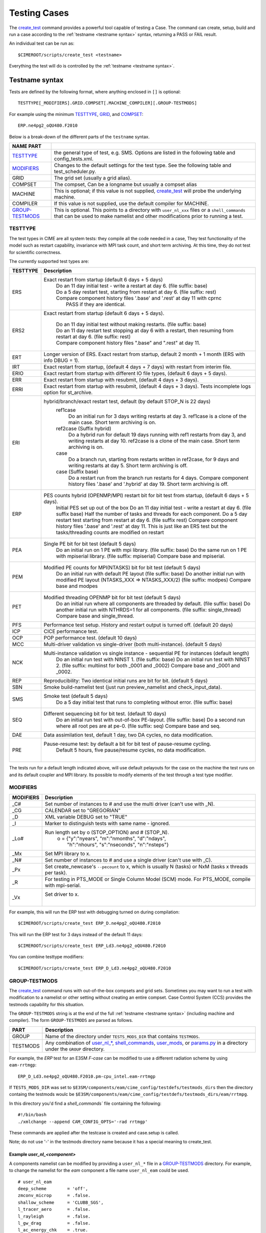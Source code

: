.. _testing:

**************
Testing Cases
**************

The `create_test <../Tools_user/create_test.html>`_ command provides
a powerful tool capable of testing a Case. The command can create, 
setup, build and run a case according to the :ref:`testname <testname syntax>` syntax, returning 
a PASS or FAIL result.

.. _individual:

An individual test can be run as::

  $CIMEROOT/scripts/create_test <testname>

Everything the test will do is controlled by the :ref:`testname <testname syntax>`.

.. _`testname syntax`:

================
Testname syntax
================

Tests are defined by the following format, where anything enclosed in ``[]`` is optional::

  TESTTYPE[_MODIFIERS].GRID.COMPSET[.MACHINE_COMPILER][.GROUP-TESTMODS]

For example using the minimum TESTTYPE_, `GRID <../users_guide/grids.html>`_, and `COMPSET <../users_guide/compsets.html>`_::

  ERP.ne4pg2_oQU480.F2010

Below is a break-down of the different parts of the ``testname`` syntax.

=================  =====================================================================================
NAME PART
=================  =====================================================================================
TESTTYPE_          the general type of test, e.g. SMS. Options are listed in the following table and config_tests.xml.
MODIFIERS_         Changes to the default settings for the test type.
                   See the following table and test_scheduler.py.
GRID               The grid set (usually a grid alias).
COMPSET            The compset, Can be a longname but usually a compset alias
MACHINE            This is optional; if this value is not supplied, `create_test <../Tools_user/create_test.html>`_
                   will probe the underlying machine.
COMPILER           If this value is not supplied, use the default compiler for MACHINE.
GROUP-TESTMODS_    This is optional. This points to a directory with  ``user_nl_xxx`` files or a ``shell_commands``
                   that can be used to make namelist and other  modifications prior to running a test.
=================  =====================================================================================

.. _TESTTYPE:

-------------
TESTTYPE
-------------
The test types in CIME are all system tests: they compile all the code needed in a case, They test
functionality of the model such as restart capability, invariance with MPI task count, and short
term archiving. At this time, they do not test for scientific correctness.

The currently supported test types are:

============ =====================================================================================
TESTTYPE     Description
============ =====================================================================================
   ERS       Exact restart from startup (default 6 days + 5 days)
              | Do an 11 day initial test - write a restart at day 6.    (file suffix: base)
              | Do a 5 day restart test, starting from restart at day 6. (file suffix: rest)
              | Compare component history files '.base' and '.rest' at day 11 with cprnc
              |    PASS if they are identical.

   ERS2      Exact restart from startup  (default 6 days + 5 days).

              | Do an 11 day initial test without making restarts. (file suffix: base)
              | Do an 11 day restart test stopping at day 6 with a restart,
                then resuming from restart at day 6. (file suffix: rest)
              | Compare component history files ".base" and ".rest" at day 11.

   ERT       Longer version of ERS. Exact restart from startup, default 2 month + 1 month (ERS with info DBUG = 1).

   IRT       Exact restart from startup, (default 4 days + 7 days) with restart from interim file.

   ERIO      Exact restart from startup with different IO file types, (default 6 days + 5 days).

   ERR       Exact restart from startup with resubmit, (default 4 days + 3 days).

   ERRI      Exact restart from startup with resubmit, (default 4 days + 3 days). Tests incomplete logs option for st_archive.

   ERI       hybrid/branch/exact restart test, default (by default STOP_N is 22 days)
              ref1case
                Do an initial run for 3 days writing restarts at day 3.
                ref1case is a clone of the main case.
                Short term archiving is on.
              ref2case (Suffix hybrid)
                Do a hybrid run for default 19 days running with ref1 restarts from day 3,
                and writing restarts at day 10.
                ref2case is a clone of the main case.
                Short term archiving is on.
              case
                Do a branch run, starting from restarts written in ref2case,
                for 9 days and writing restarts at day 5.
                Short term archiving is off.
              case (Suffix base)
                Do a restart run from the branch run restarts for 4 days.
                Compare component history files '.base' and '.hybrid' at day 19.
                Short term archiving is off.

   ERP       PES counts hybrid (OPENMP/MPI) restart bit for bit test from startup, (default 6 days + 5 days).
              Initial PES set up out of the box
              Do an 11 day initial test - write a restart at day 6.     (file suffix base)
              Half the number of tasks and threads for each component.
              Do a 5 day restart test starting from restart at day 6. (file suffix rest)
              Compare component history files '.base' and '.rest' at day 11.
              This is just like an ERS test but the tasks/threading counts are modified on restart

   PEA       Single PE bit for bit test (default 5 days)
              Do an initial run on 1 PE with mpi library.     (file suffix: base)
              Do the same run on 1 PE with mpiserial library. (file suffix: mpiserial)
              Compare base and mpiserial.

   PEM       Modified PE counts for MPI(NTASKS) bit for bit test (default 5 days)
              Do an initial run with default PE layout                                     (file suffix: base)
              Do another initial run with modified PE layout (NTASKS_XXX => NTASKS_XXX/2)  (file suffix: modpes)
              Compare base and modpes

   PET       Modified threading OPENMP bit for bit test (default 5 days)
              Do an initial run where all components are threaded by default. (file suffix: base)
              Do another initial run with NTHRDS=1 for all components.        (file suffix: single_thread)
              Compare base and single_thread.

   PFS       Performance test setup. History and restart output is turned off. (default 20 days)

   ICP       CICE performance test.

   OCP       POP performance test. (default 10 days)

   MCC       Multi-driver validation vs single-driver (both multi-instance). (default 5 days)

   NCK       Multi-instance validation vs single instance - sequential PE for instances (default length)
              Do an initial run test with NINST 1. (file suffix: base)
              Do an initial run test with NINST 2. (file suffix: multiinst for both _0001 and _0002)
              Compare base and _0001 and _0002.

   REP       Reproducibility: Two identical initial runs are bit for bit. (default 5 days)

   SBN       Smoke build-namelist test (just run preview_namelist and check_input_data).

   SMS       Smoke test (default 5 days)
              Do a 5 day initial test that runs to completing without error. (file suffix: base)

   SEQ       Different sequencing bit for bit test. (default 10 days)
              Do an initial run test with out-of-box PE-layout. (file suffix: base)
              Do a second run where all root pes are at pe-0.   (file suffix: seq)
              Compare base and seq.

   DAE       Data assimilation test, default 1 day, two DA cycles, no data modification.

   PRE       Pause-resume test: by default a bit for bit test of pause-resume cycling.
              Default 5 hours, five pause/resume cycles, no data modification.
             |

============ =====================================================================================

The tests run for a default length indicated above, will use default pelayouts for the case
on the machine the test runs on and its default coupler and MPI library. Its possible to modify
elements of the test through a test type modifier.

.. _MODIFIERS:

-------------------
MODIFIERS
-------------------

============ =====================================================================================
MODIFIERS    Description
============ =====================================================================================
   _C#       Set number of instances to # and use the multi driver (can't use with _N).

   _CG       CALENDAR set to "GREGORIAN"

   _D        XML variable DEBUG set to "TRUE"

   _I        Marker to distinguish tests with same name - ignored.

   _Lo#      Run length set by o (STOP_OPTION) and # (STOP_N).
              | o = {"y":"nyears", "m":"nmonths",  "d":"ndays",
              |     \ "h":"nhours", "s":"nseconds", "n":"nsteps"}

   _Mx       Set MPI library to x.

   _N#       Set number of instances to # and use a single driver (can't use with _C).

   _Px       Set create_newcase's ``--pecount`` to x, which is usually N (tasks) or NxM (tasks x threads per task).

   _R        For testing in PTS_MODE or Single Column Model (SCM) mode.
             For PTS_MODE, compile with mpi-serial.

   _Vx       Set driver to x.
              |

============ =====================================================================================

For example, this will run the ERP test with debugging turned on during compilation::

    $CIMEROOT/scripts/create_test ERP_D.ne4pg2_oQU480.F2010

This will run the ERP test for 3 days instead of the default 11 days::

    $CIMEROOT/scripts/create_test ERP_Ld3.ne4pg2_oQU480.F2010

You can combine testtype modifiers::

    $CIMEROOT/scripts/create_test ERP_D_Ld3.ne4pg2_oQU480.F2010

.. _GROUP-TESTMODS:

-------------------
GROUP-TESTMODS
-------------------

The `create_test <../Tools_user/create_test.html>`_ command runs with out-of-the-box compsets and grid sets. 
Sometimes you may want to run a test with modification to a namelist or other setting without creating an 
entire compset. Case Control System (CCS) provides the testmods capability for this situation.

The ``GROUP-TESTMODS`` string is at the end of the full :ref:`testname <testname syntax>` (including machine and compiler).
The form ``GROUP-TESTMODS`` are parsed as follows.

============ =====================================================================================
PART         Description
============ =====================================================================================
GROUP        Name of the directory under ``TESTS_MODS_DIR`` that contains ``TESTMODS``.

TESTMODS     Any combination of `user_nl_* <USER_NL_>`_, `shell_commands <SHELL_COMMANDS_>`_, 
             `user_mods <USER_MODS_>`_, or `params.py <TESTYPE_MOD_>`_ in a directory under the 
             ``GROUP`` directory.
============ =====================================================================================

For example, the *ERP* test for an E3SM *F-case* can be modified to use a different radiation scheme by using ``eam-rrtmgp``::

  ERP_D_Ld3.ne4pg2_oQU480.F2010.pm-cpu_intel.eam-rrtmgp

If ``TESTS_MODS_DIR`` was set to ``$E3SM/components/eam/cime_config/testdefs/testmods_dirs`` then the
directory containg the testmods woulc be ``$E3SM/components/eam/cime_config/testdefs/testmods_dirs/eam/rrtmpg``.

In this directory you'd find a `shell_commands`` file containing the following::

  #!/bin/bash
  ./xmlchange --append CAM_CONFIG_OPTS='-rad rrtmgp'

These commands are applied after the testcase is created and case.setup is called.

Note; do not use '-' in the testmods directory name because it has a special meaning to create_test.

.. _USER_NL:

````````
Example *user_nl_<component>*
````````

A components namelist can be modified by providing a ``user_nl_*`` file in a GROUP-TESTMODS_ directory.
For example, to change the namelist for the *eam* component a file name ``user_nl_eam`` could be used.

::

  # user_nl_eam
  deep_scheme        = 'off',
  zmconv_microp      = .false.
  shallow_scheme     = 'CLUBB_SGS',
  l_tracer_aero      = .false.
  l_rayleigh         = .false.
  l_gw_drag          = .false.
  l_ac_energy_chk    = .true.
  l_bc_energy_fix    = .true.
  l_dry_adj          = .false.
  l_st_mac           = .true.
  l_st_mic           = .false.
  l_rad              = .false.

.. _SHELL_COMMANDS:

``````````````
Example *shell_commands*
``````````````

A test can be modified by providing a ``shell_commands`` file in a GROUP-TESTMODS_ directory.
This shell file can contain any arbitrary commands, for example::

  # shell_commands
  #!/bin/bash

  # Remove exe if chem pp exe (campp) already exists (it ensures that exe is always built)
  /bin/rm -f $CIMEROOT/../components/eam/chem_proc/campp

  # Invoke campp (using v3 mechanism file)
  ./xmlchange --append CAM_CONFIG_OPTS='-usr_mech_infile $CIMEROOT/../components/eam/chem_proc/inputs/pp_chemUCI_linozv3_mam5_vbs.in'

  # Assuming atmchange is available via $PATH
  atmchange initial_conditions::perturbation_random_seed = 32

.. _USER_MODS:

`````````
Example *user_mods*
`````````

Additional GROUP_TESTMODS_ can be applied by providing a list in a ``user_mods`` file in a GROUP-TESTMODS_ directory.

::

  # user_mods
  eam/cosp
  eam/hommexx

.. _TESTYPE_MOD:

``````````````````````
Example *params.py*
``````````````````````

Supported TESTYPES_ can further be modified by providing a ``params.py`` file in the GROUP-TESTMODS_ directory.

^^^^^^^^^^^^
MVK
^^^^^^^^^^^^
The `MVK` system test can be configured by defining :ref:`variables <MVKConfig Variables>` and :ref:`methods <MVKConfig Methods>` in ``params.py``.

See :ref:`examples <MVK Examples>` for a simple and complex use case.

.. _MVKConfig Variables:

"""""""""
Variables
"""""""""
========== ======== ==== ===============================================
Variable   Default  Type Description                                    
========== ======== ==== ===============================================
component           str  The main component.                            
components []       list Components that require namelist customization.
ninst      30       int  The number of instances.                       
var_set    default  str  Name of the variable set to analyze.           
ref_case   Baseline str  Name of the reference case.                    
test_case  Test     str  Name of the test case.                         
========== ======== ==== ===============================================

.. _MVKConfig Methods:

"""""""
Methods
"""""""
.. code-block::

  def evv_test_config(case, config):
      """
      Customize the evv4esm configuration.
      
      This method is used to customize the default evv4esm configuration
      or generate a completely new one.
      
      The return configuration will be written to `$RUNDIR/$CASE.json`.
      
      Args:
          case (CIME.case.case.Case): The case instance.
          config (dict): Default evv4esm configuration.
      
      Returns:
          dict: Dictionary with test configuration.
      """
.. code-block::

  def generate_namelist(case, component, i, filename):
      """
      Generate per instance namelist.
      
      This method is called for each instance to generate the desired
      modifications.
      
      Args:
          case (CIME.case.case.Case): The case instance.
          component (str): Component the namelist belongs to.
          i (int): Instance unique number.
          filename (str): Name of the namelist that needs to be created.
      """

.. _MVK Examples:

""""""""""
Examples
""""""""""
.. _MVK Simple:
In the simplest form just :ref:`variables <MVKConfig Variables>` need to be defined in ``params.py``.

For this case the default ``evv_test_config`` and ``generate_namelist`` functions will be called.

.. code-block::

  component = "eam"
  # components = [] can be omitted when modifying a single component
  ninst = 10

.. _MVK Complex:

If more control over the evv4esm configuration file or the per instance configuration is desired then
the ``evv_test_config`` and ``generate_namelist`` functions can be overridden in the ``params.py`` file.

The :ref:`variables <MVKConfig Variables>` will still need to be defined to generate the default
evv4esm config or ``config`` in the ``evv_test_config`` function can be ignored and a completely new
dictionary can be returned.

In the following example, the default ``module`` is changed as well as ``component`` and ``ninst``.
The ``generate_namelist`` function creates namelists for certain components while running a shell
command to customize others.

Note; this is a toy example, no scientific usage.

.. code-block::

  import os
  from CIME.SystemTests.mvk import EVV_LIB_DIR
  from CIME.namelist import Namelist
  from CIME.utils import run_cmd

  component "eam"
  # The generate_namelist function will be called `ninst` times per component
  components = ["eam", "clm", "eamxx"]
  ninst = 30

  # This can be omitted if the default evv4esm configuration is sufficient
  def evv_test_config(case, config):
    config["module"] = os.path.join(EVV_LIB_DIR, "extensions", "kso.py")
    config["component"] = "clm"
    config["ninst"] = 20

    return config

  def generate_namelist(case, component, i, filename):
    namelist = Namelist()

    if component in ["eam", "clm"]:
      with namelist(filename) as nml:
        if component == "eam":
          nml.set_variable_value("eam_specific", f"perturn-{i}")
        elif component == "clm":
          if i % 2 == 0:
            nml.set_variable_value("clm_specific", "even")
          else:
            nml.set_variable_value("clm_specific", "odd")
    else:
      stat, output, err = run_cmd(f"atmchange initial_conditions::perturbation_random_seed = {i*32}")


========================
Test progress and output
========================

Each test run by `create_test <../Tools_user/create_test.html>`_  includes the following mandatory steps:

* CREATE_NEWCASE: creating the create
* XML: xml changes to case based on test settings
* SETUP: setup case (case.setup)
* SHAREDLIB_BUILD: build sharedlibs
* MODEL_BUILD: build module (case.build)
* SUBMIT: submit test (case.submit)
* RUN: run test test

And the following optional phases:

* NLCOMP: Compare case namelists against baselines
* THROUGHPUT: Compare throughput against baseline throughput
* MEMCOMP: Compare memory usage against baseline memory usage
* MEMLEAK: Check for memleak
* COMPARE: Used to track test-specific comparions, for example, an ERS test would have a COMPARE_base_rest phase representing the check that the base result matched the restart result.
* GENERATE: Generate baseline results
* BASELINE: Compare results against baselines

Each phase within the test may be in one of the following states:

* PASS: The phase was executed successfully
* FAIL: We attempted to execute this phase, but it failed. If this phase is mandatory, no further progress will be made on this test. A detailed explanation of the failure should be in TestStatus.log.
* PEND: This phase will be run or is currently running but not complete

======================================================
Running multiple tests and other command line examples
======================================================

Multiple tests can be run by listing all of the test names on the command line::

  $CIMEROOT/scripts/create_test  $test_name  $test_name2

or by putting the test names into a file, one name per line::

  $CIMEROOT/scripts/create_test -f $file_of_test_names

To run a test with a non-default compiler::

  ./create_test SMS.f19_f19.A --compiler intel

To run a test with baseline comparisons against baseline name 'master'::

  ./create_test SMS.f19_f19.A -c -b master

To run a test and update baselines with baseline name 'master'::

  ./create_test SMS.f19_f19.A -g -b master

To run a test with a non-default test-id::

  ./create_test SMS.f19_f19.A -t my_test_id

To run a test and use a non-default test-root for your case dir::

  ./create_test SMS.f19_f19.A -t $test_root

To run a test and use and put case, build, and run dirs all in the same root::

  ./create_test SMS.f19_f19.A --output-root $output_root

To run a test and force it to go into a certain batch queue::

  ./create_test SMS.f19_f19.A -q myqueue

The Case Control System supports more sophisticated ways to specify a suite of tests and
how they should be run.  One approach uses XML files and the other uses python dictionaries.

===========================
Test control with XML files
===========================
.. _query_testlists:

A pre-defined suite of tests can by run using the ``--xml`` options to create_test,
which harvest test names from testlist*.xml files.
As described in https://github.com/ESCOMP/ctsm/wiki/System-Testing-Guide,
to determine what pre-defined test suites are available and what tests they contain,
you can run query_testlists_.

Test suites are retrieved in create_test via 3 selection attributes::

    --xml-category your_category   The test category.
    --xml-machine  your_machine    The machine.
    --xml-compiler your_compiler   The compiler.

| If none of these 3 are used, the default values are 'none'.
| If any of them are used, the default for the unused options is 'all'.
| Existing values of these attributes can be seen by running query_testlists_.

The search for test names can be restricted to a single test list using::

    --xml-testlist your_testlist

Omitting this results in searching all testlists listed in::

    cime/config/{cesm,e3sm}/config_files.xml

**$CIMEROOT/scripts/query_testlists** gathers descriptions of the tests and testlists available
in the XML format, the components, and projects.

The ``--xml-{compiler,machine,category,testlist}`` arguments can be used
as in create_test (above) to focus the search.
The 'category' descriptor of a test can be used to run a group of associated tests at the same time.
The available categories, with the tests they encompass, can be listed by::

   ./query_testlists --define-testtypes

The ``--show-options`` argument does the same, but displays the 'options' defined for the tests,
such as queue, walltime, etc..

Adding a test requires first deciding which compset will be tested
and then finding the appropriate testlist_$component.xml file::

    components/$component/cime_config/testdefs/
       testlist_$component.xml
       testmods_dirs/$component/{TESTMODS1,TESTMODS2,...}
    cime_config/
       testlist_allactive.xml
       testmods_dirs/allactive/{defaultio,...}

You can optionally add testmods for that test in the testmods_dirs.
Testlists and testmods live in different paths for cime, drv, and components.

If this test will only be run as a single test, you can now create a test name
and follow the individual_ test instructions for create_test.

=====================================
Test control with python dictionaries
=====================================
.. _`python dict testing`:

One can also define suites of tests in a file called tests.py typically located in $MODEL/cime_config/tests.py

To run a test suite called e3sm_developer::

  ./create_test e3sm_developer

One can exclude a specific test from a suite::

  ./create_test e3sm_developer ^SMS.f19_f19.A

See create_test -h for the full list of options
`

To add a test, open the MODEL/cime_config/tests.py file, you'll see a python dict at the top
of the file called _TESTS, find the test category you want to
change in this dict and add your testcase to the list.  Note the
comment at the top of this file indicating that you add a test with
this format: test>.<grid>.<compset>, and then there is a second
argument for mods.  Machine and compiler are added later depending on where
create_test is invoked and its arguments.

Existing tests can be listed using the cime/CIME/Tools/list_e3sm_tests script.

For example::

  /list_e3sm_tests -t compsets e3sm_developer

Will list all the compsets tested in the e3sm_developer test suite.

============================
Create_test output
============================

Interpreting test output is pretty easy. Looking at an example::

  % ./create_test SMS.f19_f19.A

  Creating test directory /home/jgfouca/e3sm/scratch/SMS.f19_f19.A.melvin_gnu.20170504_163152_31aahy
  RUNNING TESTS:
    SMS.f19_f19.A.melvin_gnu
  Starting CREATE_NEWCASE for test SMS.f19_f19.A.melvin_gnu with 1 procs
  Finished CREATE_NEWCASE for test SMS.f19_f19.A.melvin_gnu in 4.170537 seconds (PASS)
  Starting XML for test SMS.f19_f19.A.melvin_gnu with 1 procs
  Finished XML for test SMS.f19_f19.A.melvin_gnu in 0.735993 seconds (PASS)
  Starting SETUP for test SMS.f19_f19.A.melvin_gnu with 1 procs
  Finished SETUP for test SMS.f19_f19.A.melvin_gnu in 11.544286 seconds (PASS)
  Starting SHAREDLIB_BUILD for test SMS.f19_f19.A.melvin_gnu with 1 procs
  Finished SHAREDLIB_BUILD for test SMS.f19_f19.A.melvin_gnu in 82.670667 seconds (PASS)
  Starting MODEL_BUILD for test SMS.f19_f19.A.melvin_gnu with 4 procs
  Finished MODEL_BUILD for test SMS.f19_f19.A.melvin_gnu in 18.613263 seconds (PASS)
  Starting RUN for test SMS.f19_f19.A.melvin_gnu with 64 procs
  Finished RUN for test SMS.f19_f19.A.melvin_gnu in 35.068546 seconds (PASS). [COMPLETED 1 of 1]
  At test-scheduler close, state is:
  PASS SMS.f19_f19.A.melvin_gnu RUN
    Case dir: /home/jgfouca/e3sm/scratch/SMS.f19_f19.A.melvin_gnu.20170504_163152_31aahy
  test-scheduler took 154.780044079 seconds

You can see that `create_test <../Tools_user/create_test.html>`_  informs the user of the case directory and of the progress and duration
of the various test phases.

The $CASEDIR for the test will be created in $CIME_OUTPUT_ROOT.  The name will be of the form::

     TESTTYPE[_MODIFIERS].GRID.COMPSET.MACHINE_COMPILER[.GROUP-TESTMODS].YYYYMMDD_HHMMSS_hash

If MODIFIERS or GROUP-TESTMODS are used, those will be included in the test output directory name.  THe
extra string with YYYYMMDD_HHMMSS_hash is the testid and used to distinquish mulitple runs of the
same test.  That string
can be replaced with the --test-id argument to create_test.

For a test, the $CASEDIR will have $EXEROOT and $RUNDIR as subdirectories.

The current state of a test is represented in the file $CASEDIR/TestStatus.  Example output::

     PASS ERP_D_Ld3.ne4pg2_oQU480.F2010.chrysalis_intel CREATE_NEWCASE
     PASS ERP_D_Ld3.ne4pg2_oQU480.F2010.chrysalis_intel XML
     PASS ERP_D_Ld3.ne4pg2_oQU480.F2010.chrysalis_intel SETUP
     PASS ERP_D_Ld3.ne4pg2_oQU480.F2010.chrysalis_intel SHAREDLIB_BUILD time=277
     PASS ERP_D_Ld3.ne4pg2_oQU480.F2010.chrysalis_intel MODEL_BUILD time=572
     PASS ERP_D_Ld3.ne4pg2_oQU480.F2010.chrysalis_intel SUBMIT
     PASS ERP_D_Ld3.ne4pg2_oQU480.F2010.chrysalis_intel RUN time=208
     PASS ERP_D_Ld3.ne4pg2_oQU480.F2010.chrysalis_intel COMPARE_base_rest
     PASS ERP_D_Ld3.ne4pg2_oQU480.F2010.chrysalis_intel MEMLEAK insufficient data for memleak test
     PASS ERP_D_Ld3.ne4pg2_oQU480.F2010.chrysalis_intel SHORT_TERM_ARCHIVER

All other stdout output from the CIME case control system produced by running this test will
be put in the file $CASEDIR/TestStatus.log

A cs.status.$testid script will also be put in the test root. This script will allow you to see the

==============================
Baselines and Baseline Testing
==============================
.. _`Baselines`:

A big part of testing is managing your baselines (sometimes called gold results) and doing additional tests against
the baseline. The baseline for a test will be copy of the (history) files created in the run of the test.

create_test can
be asked to perform bit-for-bit comparisons between the files generated by the current run of the test and
the files stored in the baseline.  They must be bit-for-bit identical for the baseline test to pass.

baseline testing adds an additional
test criteria to the one that comes from the test type and is used as a way to guard against unintentionaly
changing the results from a determinstic climate model.

-------------------
Creating a baseline
-------------------
.. _`Creating a baseline`:

A baseline can be generated by passing ``-g`` to `create_test <../Tools_user/create_test.html>`_. There
are additional options to control generating baselines.::

  ./scripts/create_test -b master -g SMS.ne30_f19_g16_rx1.A

--------------------
Comparing a baseline
--------------------
.. _`Comparing a baseline`:

Comparing the output of a test to a baseline is achieved by passing ``-c`` to `create_test <../Tools_user/create_test.html>`_.::

  ./scripts/create_test -b master -c SMS.ne30_f19_g16_rx1.A

Suppose you accidentally changed something in the source code that does not cause the model to crash but
does cause it to change the answers it produces.  In this case, the SMS test would pass (it still runs) but the
comparison with baselines would FAIL (answers are not bit-for-bit identical to the baseline) and so the test
as a whole would FAIL.

------------------
Managing baselines
------------------
.. _`Managing baselines`:

If you intended to change the answers, you need to update the baseline with new files.  This is referred to 
as "blessing" the test.
This is done with the `bless_test_results <../Tools_user/bless_test_results.html>`_ tool. The tool provides the ability to bless different features of the baseline. The currently supported features are namelist files, history files, and performance metrics. The performance metrics are separated into throughput and memory usage.

The following command can be used to compare a test to a baseline and bless an update to the history file.::

  ./CIME/Tools/bless_test_results -b master --hist-only SMS.ne30_f19_g16_rx1.A

The `compare_test_results <../Tools_user/compare_test_results.html>_` tool can be used to quickly compare tests to baselines and report any `diffs`.::

  ./CIME/Tools/compare_test_results -b master SMS.ne30_f19_g16_rx1.A

---------------------
Performance baselines
---------------------
.. _`Performance baselines`:
By default performance baselines are generated by parsing the coupler log and comparing the throughput in SYPD (Simulated Years Per Day) and the memory usage high water.

This can be customized by creating a python module under ``$DRIVER_ROOT/cime_config/customize``. There are four hooks that can be used to customize the generation and comparison.

- perf_get_throughput
- perf_get_memory
- perf_compare_throughput_baseline
- perf_compare_memory_baseline

..
  TODO need to add api docs and link
The following pseudo code is an example of this customization.::

  # $DRIVER/cime_config/customize/perf_baseline.py

  def perf_get_throughput(case):
    """
    Parameters
    ----------
    case : CIME.case.case.Case
      Current case object.

    Returns
    -------
    str
      Storing throughput value.
    str
      Open baseline file for writing.
    """
    current = analyze_throughput(...)

    return json.dumps(current), "w"

  def perf_get_memory(case):
    """
    Parameters
    ----------
    case : CIME.case.case.Case
      Current case object.

    Returns
    -------
    str
      Storing memory value.
    str
      Open baseline file for writing.
    """
    current = analyze_memory(case)

    return json.dumps(current), "w"

  def perf_compare_throughput_baseline(case, baseline, tolerance):
    """
    Parameters
    ----------
    case : CIME.case.case.Case
      Current case object.
    baseline : str
      Baseline throughput value.
    tolerance : float
      Allowed difference tolerance.

    Returns
    -------
    bool
      Whether throughput diff is below tolerance.
    str
      Comments about the results.
    """
    current = analyze_throughput(case)

    baseline = json.loads(baseline)

    diff, comments = generate_diff(...)

    return diff, comments

  def perf_compare_memory_baseline(case, baseline, tolerance):
    """
    Parameters
    ----------
    case : CIME.case.case.Case
      Current case object.
    baseline : str
      Baseline memory value.
    tolerance : float
      Allowed difference tolerance.

    Returns
    -------
    bool
      Whether memory diff is below tolerance.
    str
      Comments about the results.
    """
    current = analyze_memory(case)

    baseline = json.loads(baseline)

    diff, comments = generate_diff(...)

    return diff, comments
